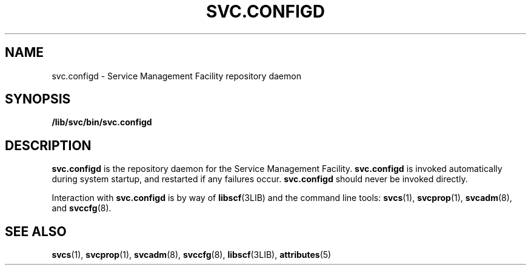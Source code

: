 '\" te
.\" Copyright (c) 2004, Sun Microsystems, Inc. All Rights Reserved.
.\" The contents of this file are subject to the terms of the Common Development and Distribution License (the "License").  You may not use this file except in compliance with the License.
.\" You can obtain a copy of the license at usr/src/OPENSOLARIS.LICENSE or http://www.opensolaris.org/os/licensing.  See the License for the specific language governing permissions and limitations under the License.
.\" When distributing Covered Code, include this CDDL HEADER in each file and include the License file at usr/src/OPENSOLARIS.LICENSE.  If applicable, add the following below this CDDL HEADER, with the fields enclosed by brackets "[]" replaced with your own identifying information: Portions Copyright [yyyy] [name of copyright owner]
.TH SVC.CONFIGD 8 "Oct 27, 2004"
.SH NAME
svc.configd \- Service Management Facility repository daemon
.SH SYNOPSIS
.LP
.nf
\fB/lib/svc/bin/svc.configd\fR
.fi

.SH DESCRIPTION
.sp
.LP
\fBsvc.configd\fR is the repository daemon for the Service Management Facility.
\fBsvc.configd\fR is invoked automatically during system startup, and restarted
if any failures occur. \fBsvc.configd\fR should never be invoked directly.
.sp
.LP
Interaction with \fBsvc.configd\fR is by way of \fBlibscf\fR(3LIB) and the
command line tools: \fBsvcs\fR(1), \fBsvcprop\fR(1), \fBsvcadm\fR(8), and
\fBsvccfg\fR(8).
.SH SEE ALSO
.sp
.LP
\fBsvcs\fR(1), \fBsvcprop\fR(1), \fBsvcadm\fR(8), \fBsvccfg\fR(8),
\fBlibscf\fR(3LIB), \fBattributes\fR(5)
